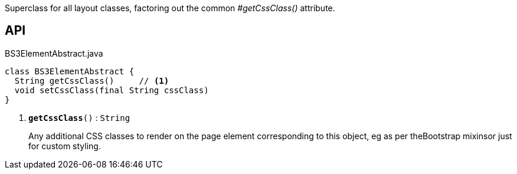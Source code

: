 :Notice: Licensed to the Apache Software Foundation (ASF) under one or more contributor license agreements. See the NOTICE file distributed with this work for additional information regarding copyright ownership. The ASF licenses this file to you under the Apache License, Version 2.0 (the "License"); you may not use this file except in compliance with the License. You may obtain a copy of the License at. http://www.apache.org/licenses/LICENSE-2.0 . Unless required by applicable law or agreed to in writing, software distributed under the License is distributed on an "AS IS" BASIS, WITHOUT WARRANTIES OR  CONDITIONS OF ANY KIND, either express or implied. See the License for the specific language governing permissions and limitations under the License.

Superclass for all layout classes, factoring out the common _#getCssClass()_ attribute.

== API

.BS3ElementAbstract.java
[source,java]
----
class BS3ElementAbstract {
  String getCssClass()     // <.>
  void setCssClass(final String cssClass)
}
----

<.> `[teal]#*getCssClass*#()` : `String`
+
--
Any additional CSS classes to render on the page element corresponding to this object, eg as per theBootstrap mixinsor just for custom styling.
--

